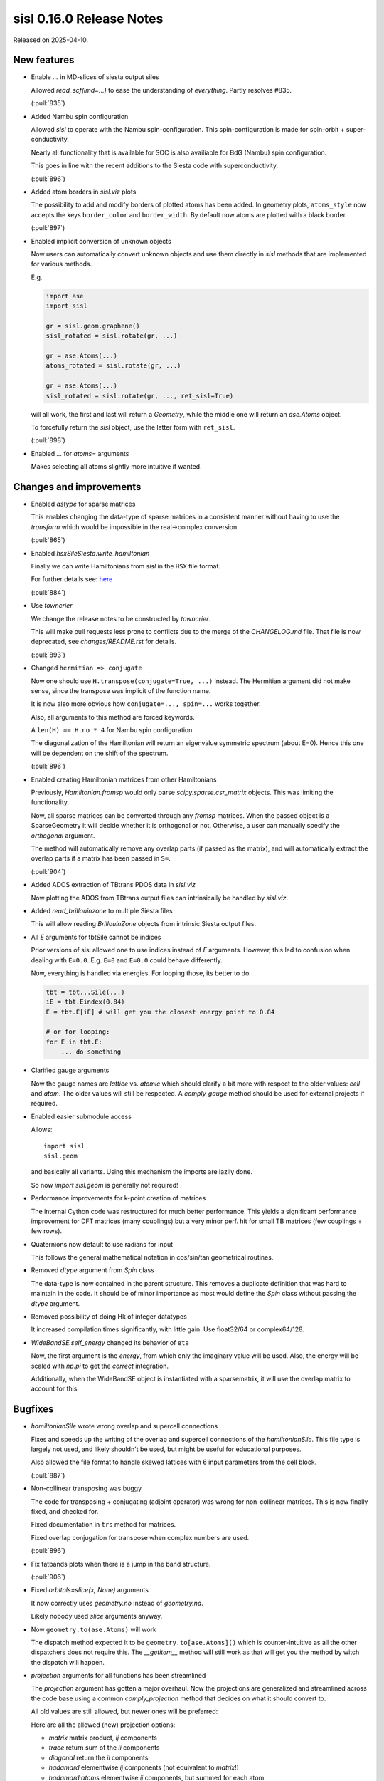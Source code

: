 sisl 0.16.0 Release Notes
*************************

Released on 2025-04-10.


New features
============

- Enable `...` in MD-slices of siesta output siles

  Allowed `read_scf(imd=...)` to ease the understanding
  of *everything*. Partly resolves #835.

  (:pull:`835`)


- Added Nambu spin configuration

  Allowed `sisl` to operate with the Nambu spin-configuration.
  This spin-configuration is made for spin-orbit +
  super-conductivity.

  Nearly all functionality that is available for SOC is also
  availiable for BdG (Nambu) spin configuration.

  This goes in line with the recent additions to the Siesta
  code with superconductivity.

  (:pull:`896`)


- Added atom borders in `sisl.viz` plots

  The possibility to add and modify borders of plotted
  atoms has been added. In geometry plots, ``atoms_style``
  now accepts the keys ``border_color`` and ``border_width``.
  By default now atoms are plotted with a black border.

  (:pull:`897`)


- Enabled implicit conversion of unknown objects

  Now users can automatically convert unknown objects
  and use them directly in `sisl` methods that are
  implemented for various methods.

  E.g.

  .. code::

     import ase
     import sisl

     gr = sisl.geom.graphene()
     sisl_rotated = sisl.rotate(gr, ...)

     gr = ase.Atoms(...)
     atoms_rotated = sisl.rotate(gr, ...)

     gr = ase.Atoms(...)
     sisl_rotated = sisl.rotate(gr, ..., ret_sisl=True)

  will all work, the first and last will return a `Geometry`, while
  the middle one will return an `ase.Atoms` object.

  To forcefully return the `sisl` object, use the latter form with ``ret_sisl``.

  (:pull:`898`)


- Enabled `...` for `atoms=` arguments

  Makes selecting all atoms slightly more intuitive if wanted.



Changes and improvements
========================

- Enabled `astype` for sparse matrices

  This enables changing the data-type of sparse matrices
  in a consistent manner without having to use the `transform`
  which would be impossible in the real->complex conversion.

  (:pull:`865`)


- Enabled `hsxSileSiesta.write_hamiltonian`

  Finally we can write Hamiltonians from `sisl` in the ``HSX``
  file format.

  For further details see: `here <https://gitlab.com/siesta-project/siesta/-/issues/183>`__

  (:pull:`884`)


- Use `towncrier`

  We change the release notes to be constructed by `towncrier`.

  This will make pull requests less prone to conflicts
  due to the merge of the `CHANGELOG.md` file.
  That file is now deprecated, see `changes/README.rst` for details.

  (:pull:`893`)


- Changed ``hermitian => conjugate``

  Now one should use ``H.transpose(conjugate=True, ...)``
  instead. The Hermitian argument did not make sense, since
  the transpose was implicit of the function name.

  It is now also more obvious how ``conjugate=..., spin=...``
  works together.

  Also, all arguments to this method are forced keywords.

  A ``len(H) == H.no * 4`` for Nambu spin configuration.

  The diagonalization of the Hamiltonian will return
  an eigenvalue symmetric spectrum (about E=0).
  Hence this one will be dependent on the shift of the
  spectrum.

  (:pull:`896`)


- Enabled creating Hamiltonian matrices from other Hamiltonians

  Previously, `Hamiltonian.fromsp` would only parse `scipy.sparse.csr_matrix`
  objects. This was limiting the functionality.

  Now, all sparse matrices can be converted through any `fromsp` matrices.
  When the passed object is a SparseGeometry it will decide whether
  it is orthogonal or not. Otherwise, a user can manually specify
  the `orthogonal` argument.

  The method will automatically remove any overlap parts (if passed
  as the matrix), and will automatically extract the overlap parts
  if a matrix has been passed in ``S=``.

  (:pull:`904`)


- Added ADOS extraction of TBtrans PDOS data in `sisl.viz`

  Now plotting the ADOS from TBtrans output files can
  intrinsically be handled by `sisl.viz`.


- Added `read_brillouinzone` to multiple Siesta files

  This will allow reading `BrillouinZone` objects from
  intrinsic Siesta output files.


- All `E` arguments for tbtSile cannot be indices

  Prior versions of sisl allowed one to use indices
  instead of `E` arguments. However, this led to
  confusion when dealing with ``E=0.0``. E.g.
  ``E=0`` and ``E=0.0`` could behave differently.

  Now, everything is handled via energies.
  For looping those, its better to do:

  .. code::

     tbt = tbt...Sile(...)
     iE = tbt.Eindex(0.84)
     E = tbt.E[iE] # will get you the closest energy point to 0.84

     # or for looping:
     for E in tbt.E:
         ... do something




- Clarified gauge arguments

  Now the gauge names are `lattice` vs. `atomic` which should
  clarify a bit more with respect to the older values: `cell`
  and `atom`. The older values will still be respected.
  A `comply_gauge` method should be used for external projects
  if required.


- Enabled easier submodule access

  Allows::

      import sisl
      sisl.geom

  and basically all variants. Using this mechanism the imports
  are lazily done.

  So now `import sisl.geom` is generally not required!


- Performance improvements for k-point creation of matrices

  The internal Cython code was restructured for much better
  performance.
  This yields a significant performance improvement for DFT
  matrices (many couplings) but a very minor perf. hit
  for small TB matrices (few couplings + few rows).


- Quaternions now default to use radians for input

  This follows the general mathematical notation
  in cos/sin/tan geometrical routines.


- Removed `dtype` argument from `Spin` class

  The data-type is now contained in the parent structure.
  This removes a duplicate definition that was hard to maintain
  in the code. It should be of minor importance as most would
  define the `Spin` class without passing the `dtype` argument.


- Removed possibility of doing Hk of integer datatypes

  It increased compilation times significantly, with little gain.
  Use float32/64 or complex64/128.


- `WideBandSE.self_energy` changed its behavior of ``eta``

  Now, the first argument is the *energy*, from which only
  the imaginary value will be used.
  Also, the energy will be scaled with `np.pi` to get the
  *correct* integration.

  Additionally, when the WideBandSE object is instantiated with
  a sparsematrix, it will use the overlap matrix to account
  for this.



Bugfixes
========

- `hamiltonianSile` wrote wrong overlap and supercell connections

  Fixes and speeds up the writing of the overlap and supercell
  connections of the `hamiltonianSile`. This file type is largely
  not used, and likely shouldn't be used, but might be useful for
  educational purposes.

  Also allowed the file format to handle skewed lattices with 6
  input parameters from the cell block.

  (:pull:`887`)


- Non-collinear transposing was buggy

  The code for transposing + conjugating (adjoint operator)
  was wrong for non-collinear matrices.
  This is now finally fixed, and checked for.

  Fixed documentation in ``trs`` method for matrices.

  Fixed overlap conjugation for transpose when complex
  numbers are used.

  (:pull:`896`)


- Fix fatbands plots when there is a jump in the band structure.

  (:pull:`906`)


- Fixed `orbitals=slice(x, None)` arguments

  It now correctly uses `geometry.no` instead of `geometry.na`.

  Likely nobody used `slice` arguments anyway.


- Now ``geometry.to(ase.Atoms)`` will work

  The dispatch method expected it to be ``geometry.to[ase.Atoms]()``
  which is counter-intuitive as all the other dispatchers does
  not require this. The `__getitem__` method will still work
  as that will get you the method by witch the dispatch
  will happen.


- `projection` arguments for all functions has been streamlined

  The `projection` argument has gotten a major overhaul.
  Now the projections are generalized and streamlined across
  the code base using a common `comply_projection` method
  that decides on what it should convert to.

  All old values are still allowed, but newer ones will be preferred:

  Here are all the allowed (new) projection options:

  - `matrix` matrix product, `ij` components
  - `trace` return sum of the `ii` components
  - `diagonal` return the `ii` components
  - `hadamard` elementwise `ij` components (not equivalent to `matrix`!)
  - `hadamard:atoms` elementwise `ij` components, but summed for each atom


- fixed future deprecation for ast.Num



Contributors
============

A total of 3 people contributed to this release. People with a "+" by their
names contributed a patch for the first time.

* Nick Papior
* Pol Febrer Calabozo
* Thomas Frederiksen

Pull requests merged
====================

A total of 8 pull requests were merged for this release.

* :pull:`862`
* :pull:`870`
* :pull:`871`
* :pull:`884`
* :pull:`893`
* :pull:`896`
* :pull:`907`
* :pull:`908`

Maintenance pull requests merged
--------------------------------

* :pull:`866`
* :pull:`867`
* :pull:`872`
* :pull:`876`
* :pull:`880`
* :pull:`881`
* :pull:`895`
* :pull:`899`
* :pull:`903`
